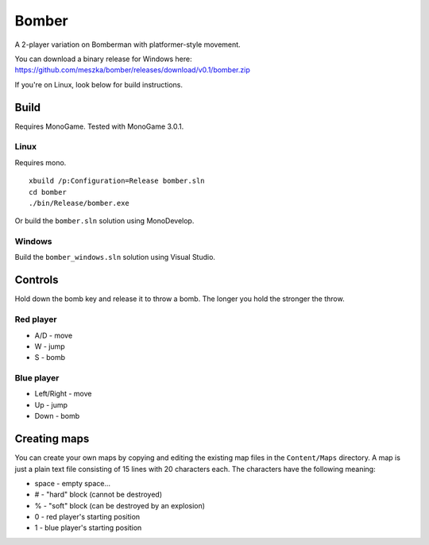 ######
Bomber
######

A 2-player variation on Bomberman with platformer-style movement.

You can download a binary release for Windows here:
https://github.com/meszka/bomber/releases/download/v0.1/bomber.zip

If you're on Linux, look below for build instructions.

Build
=====

Requires MonoGame. Tested with MonoGame 3.0.1.

Linux
-----

Requires mono.

::

    xbuild /p:Configuration=Release bomber.sln
    cd bomber
    ./bin/Release/bomber.exe

Or build the ``bomber.sln`` solution using MonoDevelop.

Windows
-------

Build the ``bomber_windows.sln`` solution using Visual Studio.

Controls
========

Hold down the bomb key and release it to throw a bomb. The longer you hold the
stronger the throw.

Red player
----------

* A/D - move

* W - jump

* S - bomb

Blue player
-----------

* Left/Right - move

* Up - jump

* Down - bomb

Creating maps
=============

You can create your own maps by copying and editing the existing map files in
the ``Content/Maps`` directory. A map is just a plain text file consisting of
15 lines with 20 characters each. The characters have the following meaning:

* space - empty space...

* # - "hard" block (cannot be destroyed)

* % - "soft" block (can be destroyed by an explosion)

* 0 - red player's starting position

* 1 - blue player's starting position
